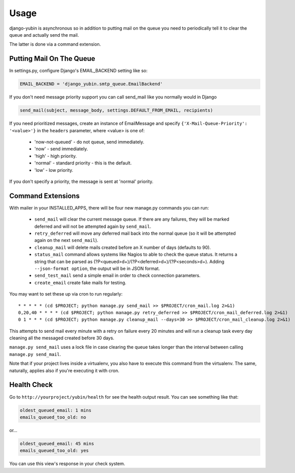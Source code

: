 =====
Usage
=====

django-yubin is asynchronous so in addition to putting mail on the queue you
need to periodically tell it to clear the queue and actually send the mail.

The latter is done via a command extension.


Putting Mail On The Queue
=================================================

In settings.py, configure Django's EMAIL_BACKEND setting like so:

.. code:: python

    EMAIL_BACKEND = 'django_yubin.smtp_queue.EmailBackend'

If you don't need message priority support you can call send_mail like
you normally would in Django

.. code:: python

    send_mail(subject, message_body, settings.DEFAULT_FROM_EMAIL, recipients)

If you need prioritized messages, create an instance of EmailMessage
and specify ``{'X-Mail-Queue-Priority': '<value>'}`` in the ``headers`` parameter,
where <value> is one of:

    - 'now-not-queued' - do not queue, send immediately.
    - 'now' - send immediately.
    - 'high' - high priority.
    - 'normal' - standard priority - this is the default.
    - 'low' - low priority.

If you don't specify a priority, the message is sent at 'normal' priority.


Command Extensions
===================================

With mailer in your INSTALLED_APPS, there will be four new manage.py commands
you can run:

 - ``send_mail`` will clear the current message queue. If there are any
   failures, they will be marked deferred and will not be attempted again by
   ``send_mail``.

 - ``retry_deferred`` will move any deferred mail back into the normal queue
   (so it will be attempted again on the next ``send_mail``).

 - ``cleanup_mail`` will delete mails created before an X number of days
   (defaults to 90).

 - ``status_mail`` command allows systems like Nagios to able to check the queue status.
   It returns a string that can be parsed as (?P<queued>\d+)/(?P<deferred>\d+)/(?P<seconds>\d+).
   Adding ``--json-format option``, the output will be in JSON format.

 - ``send_test_mail`` send a simple email in order to check connection
   parameters.

 - ``create_email`` create fake mails for testing.

You may want to set these up via cron to run regularly::

    * * * * * (cd $PROJECT; python manage.py send_mail >> $PROJECT/cron_mail.log 2>&1)
    0,20,40 * * * * (cd $PROJECT; python manage.py retry_deferred >> $PROJECT/cron_mail_deferred.log 2>&1)
    0 1 * * * (cd $PROJECT; python manage.py cleanup_mail --days=30 >> $PROJECT/cron_mail_cleanup.log 2>&1)

This attempts to send mail every minute with a retry on failure every 20 minutes
and will run a cleanup task every day cleaning all the messaged created before
30 days.

``manage.py send_mail`` uses a lock file in case clearing the queue takes
longer than the interval between calling ``manage.py send_mail``.

Note that if your project lives inside a virtualenv, you also have to execute
this command from the virtualenv. The same, naturally, applies also if you're
executing it with cron.

Health Check
============

Go to ``http://yourproject/yubin/health`` for see the health output result. You can see something like that:

.. code:: text

    oldest_queued_email: 1 mins
    emails_queued_too_old: no

or...

.. code:: text

    oldest_queued_email: 45 mins
    emails_queued_too_old: yes

You can use this view's response in your check system.

